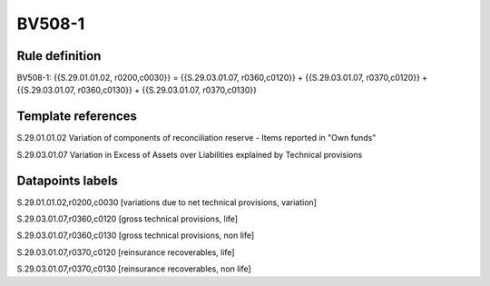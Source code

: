 =======
BV508-1
=======

Rule definition
---------------

BV508-1: {{S.29.01.01.02, r0200,c0030}} = {{S.29.03.01.07, r0360,c0120}} + {{S.29.03.01.07, r0370,c0120}} + {{S.29.03.01.07, r0360,c0130}} + {{S.29.03.01.07, r0370,c0130}}


Template references
-------------------

S.29.01.01.02 Variation of components of reconciliation reserve - Items reported in "Own funds"

S.29.03.01.07 Variation in Excess of Assets over Liabilities explained by Technical provisions


Datapoints labels
-----------------

S.29.01.01.02,r0200,c0030 [variations due to net technical provisions, variation]

S.29.03.01.07,r0360,c0120 [gross technical provisions, life]

S.29.03.01.07,r0360,c0130 [gross technical provisions, non life]

S.29.03.01.07,r0370,c0120 [reinsurance recoverables, life]

S.29.03.01.07,r0370,c0130 [reinsurance recoverables, non life]



